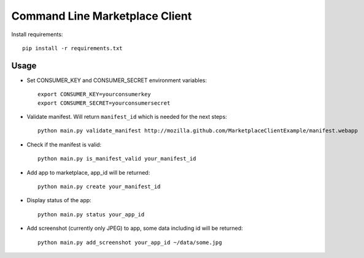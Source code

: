 Command Line Marketplace Client
===============================

Install requirements::

    pip install -r requirements.txt

Usage
-----

* Set CONSUMER_KEY and CONSUMER_SECRET environment variables::

    export CONSUMER_KEY=yourconsumerkey
    export CONSUMER_SECRET=yourconsumersecret

* Validate manifest. Will return ``manifest_id`` which is needed for the next steps::

    python main.py validate_manifest http://mozilla.github.com/MarketplaceClientExample/manifest.webapp

* Check if the manifest is valid::

    python main.py is_manifest_valid your_manifest_id

* Add app to marketplace, app_id will be returned::

    python main.py create your_manifest_id

* Display status of the app::

    python main.py status your_app_id

* Add screenshot (currently only JPEG) to app, some data including id will be returned::

    python main.py add_screenshot your_app_id ~/data/some.jpg


